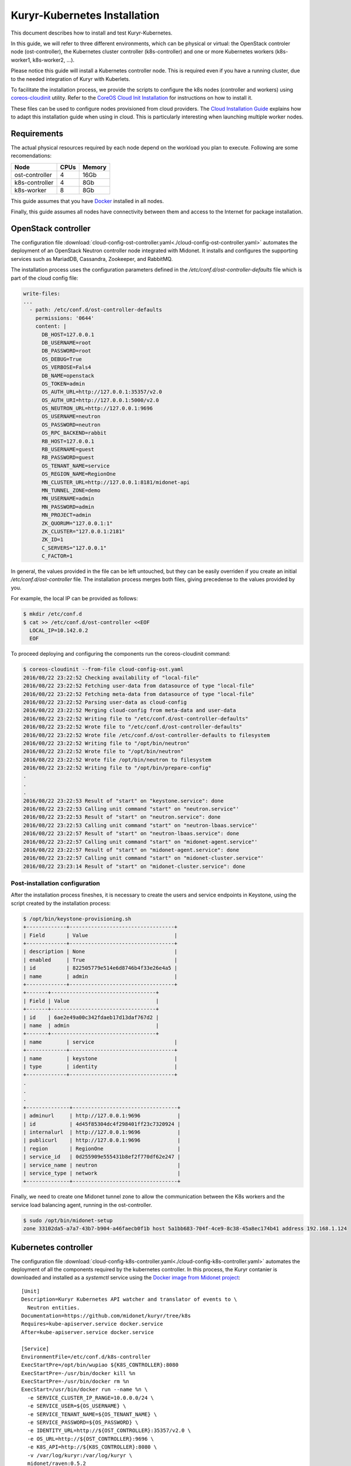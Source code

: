 =============================
Kuryr-Kubernetes Installation
=============================

This document describes how to install and test Kuryr-Kubernetes.

In this guide, we will refer to three different environments, which
can be physical or virtual: the OpenStack controler node (ost-controller),
the Kubernetes cluster controller (k8s-controller) and one or more Kubernetes
workers (k8s-worker1, k8s-worker2, ...).


Please notice this guide will install a Kubernetes controller node.
This is required even if you have a running cluster, due to the needed
integration of Kuryr with Kuberlets.

To facilitate the installation process, we provide the scripts to configure
the k8s nodes (controller and workers) using `coreos-cloudinit`_ utility.
Refer to the `CoreOS Cloud Init Installation <cloudinit.html>`_ for  instructions on how to
install it.

These files can be used to configure nodes provisioned from cloud providers.
The `Cloud Installation Guide <cloud-install.html>`_ explains how to adapt this
installation guide when using in cloud. This is particularly interesting when
launching multiple worker nodes.

.. _requirements:

Requirements
------------

The actual physical resources required by each node depend on the workload
you plan to execute. Following are some recomendations:

==============   ====       ======
Node             CPUs       Memory
==============   ====       ======
ost-controller   4          16Gb
k8s-controller   4          8Gb
k8s-worker       8          8Gb
==============   ====       ======

This guide assumes that you have `Docker`_ installed in all nodes.

Finally, this guide assumes all nodes have connectivity between them and
access to the Internet for package installation.

.. _ost-install:

OpenStack controller
--------------------

The configuration file :download:`cloud-config-ost-controller.yaml<./cloud-config-ost-controller.yaml>` automates
the deployment of an OpenStack Neutron controller node integrated with Midonet.
It installs and configures the supporting services such as MariadDB, Cassandra,
Zookeeper, and RabbitMQ.

The installation process uses the configuration parameters defined in the
*/etc/conf.d/ost-controller-defaults* file which is part of the cloud config file:

.. code-block:: yaml

    write-files:
    ...
      - path: /etc/conf.d/ost-controller-defaults
        permissions: '0644'
        content: |
          DB_HOST=127.0.0.1
          DB_USERNAME=root
          DB_PASSWORD=root
          OS_DEBUG=True
          OS_VERBOSE=Fals4
          DB_NAME=openstack
          OS_TOKEN=admin
          OS_AUTH_URL=http://127.0.0.1:35357/v2.0
          OS_AUTH_URI=http://127.0.0.1:5000/v2.0
          OS_NEUTRON_URL=http://127.0.0.1:9696
          OS_USERNAME=neutron
          OS_PASSWORD=neutron
          OS_RPC_BACKEND=rabbit
          RB_HOST=127.0.0.1
          RB_USERNAME=guest
          RB_PASSWORD=guest
          OS_TENANT_NAME=service
          OS_REGION_NAME=RegionOne
          MN_CLUSTER_URL=http://127.0.0.1:8181/midonet-api
          MN_TUNNEL_ZONE=demo
          MN_USERNAME=admin
          MN_PASSWORD=admin
          MN_PROJECT=admin
          ZK_QUORUM="127.0.0.1:1"
          ZK_CLUSTER="127.0.0.1:2181"
          ZK_ID=1
          C_SERVERS="127.0.0.1"
          C_FACTOR=1

In general, the values provided in the file can be left untouched, but they can be easily  overriden
if you create an initial */etc/conf.d/ost-controller* file. The installation process merges both
files, giving precedense to the values provided by you.

For example, the local IP can be provided as follows:

.. code-block:: bash

   $ mkdir /etc/conf.d
   $ cat >> /etc/conf.d/ost-controller <<EOF
     LOCAL_IP=10.142.0.2
     EOF

To proceed deploying and configuring the components run the coreos-cloudinit command:

.. code-block:: bash

    $ coreos-cloudinit --from-file cloud-config-ost.yaml
    2016/08/22 23:22:52 Checking availability of "local-file"
    2016/08/22 23:22:52 Fetching user-data from datasource of type "local-file"
    2016/08/22 23:22:52 Fetching meta-data from datasource of type "local-file"
    2016/08/22 23:22:52 Parsing user-data as cloud-config
    2016/08/22 23:22:52 Merging cloud-config from meta-data and user-data
    2016/08/22 23:22:52 Writing file to "/etc/conf.d/ost-controller-defaults"
    2016/08/22 23:22:52 Wrote file to "/etc/conf.d/ost-controller-defaults"
    2016/08/22 23:22:52 Wrote file /etc/conf.d/ost-controller-defaults to filesystem
    2016/08/22 23:22:52 Writing file to "/opt/bin/neutron"
    2016/08/22 23:22:52 Wrote file to "/opt/bin/neutron"
    2016/08/22 23:22:52 Wrote file /opt/bin/neutron to filesystem
    2016/08/22 23:22:52 Writing file to "/opt/bin/prepare-config"
    .
    .
    .
    2016/08/22 23:22:53 Result of "start" on "keystone.service": done
    2016/08/22 23:22:53 Calling unit command "start" on "neutron.service"'
    2016/08/22 23:22:53 Result of "start" on "neutron.service": done
    2016/08/22 23:22:53 Calling unit command "start" on "neutron-lbaas.service"'
    2016/08/22 23:22:57 Result of "start" on "neutron-lbaas.service": done
    2016/08/22 23:22:57 Calling unit command "start" on "midonet-agent.service"'
    2016/08/22 23:22:57 Result of "start" on "midonet-agent.service": done
    2016/08/22 23:22:57 Calling unit command "start" on "midonet-cluster.service"'
    2016/08/22 23:23:14 Result of "start" on "midonet-cluster.service": done

.. _ost-post-install:

Post-installation configuration
+++++++++++++++++++++++++++++++

After the installation process fineshes, it is necessary to create the users and
service endpoints in Keystone, using the script created by the installation process:

.. code-block:: bash

    $ /opt/bin/keystone-provisioning.sh
    +-------------+----------------------------------+
    | Field       | Value                            |
    +-------------+----------------------------------+
    | description | None                             |
    | enabled     | True                             |
    | id          | 822505779e514e6d8746b4f33e26e4a5 |
    | name        | admin                            |
    +-------------+----------------------------------+
    +-------+----------------------------------+
    | Field | Value                            |
    +-------+----------------------------------+
    | id    | 6ae2e49a00c342fdaeb17d13daf767d2 |
    | name  | admin                            |
    +-------+----------------------------------+
    | name        | service                          |
    +-------------+----------------------------------+
    | name        | keystone                         |
    | type        | identity                         |
    +-------------+----------------------------------+
    .
    .
    .
    +--------------+----------------------------------+
    | adminurl     | http://127.0.0.1:9696            |
    | id           | 4d45f85304dc4f298401ff23c7320924 |
    | internalurl  | http://127.0.0.1:9696            |
    | publicurl    | http://127.0.0.1:9696            |
    | region       | RegionOne                        |
    | service_id   | 0d255909e555431b8ef2f770df62e247 |
    | service_name | neutron                          |
    | service_type | network                          |
    +--------------+----------------------------------+

Finally, we need to create one Midonet tunnel zone to allow the communication between the K8s
workers and the service load balancing agent, running in the ost-controller.

.. code-block:: bash

   $ sudo /opt/bin/midonet-setup
   zone 33102da5-a7a7-43b7-b904-a46faecb0f1b host 5a1bb683-704f-4ce9-8c38-45a8ec174b41 address 192.168.1.124


.. _K8s-install:

Kubernetes controller
---------------------

The configuration file :download:`cloud-config-k8s-controller.yaml<./cloud-config-k8s-controller.yaml>` automates the deployment
of all the components required by the kubernetes controller. In this process, the Kuryr contanier
is downloaded and installed as a *systemctl* service using the `Docker image from Midonet project <https://hub.docker.com/r/midonet/raven/>`_::
    [Unit]
    Description=Kuryr Kubernetes API watcher and translator of events to \
      Neutron entities.
    Documentation=https://github.com/midonet/kuryr/tree/k8s
    Requires=kube-apiserver.service docker.service
    After=kube-apiserver.service docker.service

    [Service]
    EnvironmentFile=/etc/conf.d/k8s-controller
    ExecStartPre=/opt/bin/wupiao ${K8S_CONTROLLER}:8080
    ExecStartPre=-/usr/bin/docker kill %n
    ExecStartPre=-/usr/bin/docker rm %n
    ExecStart=/usr/bin/docker run --name %n \
      -e SERVICE_CLUSTER_IP_RANGE=10.0.0.0/24 \
      -e SERVICE_USER=${OS_USERNAME} \
      -e SERVICE_TENANT_NAME=${OS_TENANT_NAME} \
      -e SERVICE_PASSWORD=${OS_PASSWORD} \
      -e IDENTITY_URL=http://${OST_CONTROLLER}:35357/v2.0 \
      -e OS_URL=http://${OST_CONTROLLER}:9696 \
      -e K8S_API=http://${K8S_CONTROLLER}:8080 \
      -v /var/log/kuryr:/var/log/kuryr \
      midonet/raven:0.5.2
    ExecStop=/usr/bin/docker kill %n
    ExecStopPost=/usr/bin/docker rm -f %n
    Restart=no
    RestartSec=3

The installation process uses the */etc/conf.d/k8s-controller* file to hold configuration
information. Create it and add the information about the IP for the ost-controller node and the
k8s-controller node itself:

.. code-block:: bash

   $ mkdir /etc/conf.d
   $ cat >> /etc/conf.d/k8s-controller <<EOF
     LOCAL_IP=10.142.0.3
     OST_CONTROLLER_IP=10.142.0.2
     EOF

You can also modify any of the default parameters defined in the */etc/conf.d/k8s-controller-defaults*
file in the *write-file* section of the cloud-config file

.. code-block:: yaml

    write-files:
      -path: /etc/conf.d/k8s-controller-defaults
       #Default configuration parameters
       content: |
         OS_USERNAME=neutron
         OS_PASSWORD=neutron
         OS_TENANT_NAME=service

Now, proceed to deploy and configure the components:

.. code-block:: bash

    $ coreos-cloudinit --from-file cloud-config-k8s-controller.yaml
    2016/08/03 09:18:39 Checking availability of "local-file"
    2016/08/03 09:18:39 Fetching user-data from datasource of type "local-file"
    2016/08/03 09:18:39 Fetching meta-data from datasource of type "local-file"
    2016/08/03 09:18:39 Parsing user-data as cloud-config
    .
    .
    .
    2016/08/03 09:19:01 Result of "start" on "demo-prepare-cli-tools.service": done
    2016/08/03 09:19:01 Calling unit command "start" on "etcd3.service"'
    2016/08/03 09:19:04 Result of "start" on "etcd3.service": done
    2016/08/03 09:19:04 Calling unit command "start" on "fleet.service"'
    2016/08/03 09:19:04 Result of "start" on "fleet.service": done
    2016/08/03 09:19:04 Calling unit command "start" on "docker.service"'
    2016/08/03 09:19:04 Result of "start" on "docker.service": done
    2016/08/03 09:19:04 Calling unit command "start" on "kubernetes-setup-files.service"'
    2016/08/03 09:19:29 Result of "start" on "kubernetes-setup-files.service": done
    2016/08/03 09:19:29 Calling unit command "start" on "kube-apiserver.service"'
    2016/08/03 09:19:29 Result of "start" on "kube-apiserver.service": done
    2016/08/03 09:19:29 Calling unit command "start" on "kube-controller-manager.service"'
    2016/08/03 09:19:42 Result of "start" on "kube-controller-manager.service": done
    2016/08/03 09:19:42 Calling unit command "start" on "kube-scheduler.service"'
    2016/08/03 09:19:42 Result of "start" on "kube-scheduler.service": done
    2016/08/03 09:19:42 Calling unit command "start" on "kuryr-watcher.service"'
    2016/08/03 09:19:42 Result of "start" on "kuryr-watcher.service": done


.. _worker-install:

Kubernetes Workers
------------------

Similarly to the k8s-controller, the K8s workers can be configured with a
cloud-config file :download:`cloud-config-k8s-worker.yaml<cloud-config-k8s-worker.yaml>`. The same file can be used for multiple workers.

The installation process intalls the `Midonet's flavor of Kubelet<https://hub.docker.com/r/midonet/kubelet/>`, the Kubernetes worker service, which has the required integration with Kuryr::

    [Unit]
    Description=Kubernetes kubelet with kuryr CNI driver and MidoNet \
                port binding tool
    Documentation=https://github.com/midonet/midonet-docker
    Requires=docker.service prepare-config.service
    After=docker.service prepare-config.service

    [Service]
    ...
    ExecStart=/usr/bin/docker run --name %n \
          -e MASTER_IP=${K8S_CONTROLLER} \
          -e ZK_ENDPOINTS=${OST_CONTROLLER}:2181 \
          -e UUID="${UUID}" \
          --volume=/:/rootfs:ro \
          --volume=/sys:/sys:ro \
          --volume=/var/lib/docker/:/var/lib/docker:rw \
          --volume=/var/lib/kubelet/:/var/lib/kubelet:rw \
          --volume=/var/run:/var/run:rw \
          --volume=/var/log/kuryr:/var/log/kuryr \
          --net=host \
          --privileged=true \
          --pid=host \
          midonet/kubelet

The installation script expects some configuration information in the
*/etc/conf.d/k8s-worker* file. The IP addresses of the openstack and k8s controllers
are needed. Also, the ip address to be used for joining the  tunnel zone defined
in the ost-controller:

Create it and complete the required information:

.. code-block:: bash

   $ mkdir /etc/conf.d
   $ cat >> /etc/conf.d/k8s-worker <<EOF
    OST_CONTROLLER=10.142.0.2
    K8S_CONTROLLER=10.142.0.3
    LOCAL_IP=10.142.0.4
    EOF

Now, proceed to deploy and configure the components:

.. code-block:: bash

    $ coreos-cloudinit --from-file cloud-config-k8s-worker.yaml
      2016/08/03 10:49:24 Checking availability of "local-file"
      2016/08/03 10:49:24 Fetching user-data from datasource of type "local-file"
      2016/08/03 10:49:24 Fetching meta-data from datasource of type "local-file"
      2016/08/03 10:49:24 Parsing user-data as cloud-config
      .
      .
      .
      2016/08/03 10:49:24 Calling unit command "start" on "prepare-config.service"'
      2016/08/03 10:49:25 Result of "start" on "prepare-config.service": done
      2016/08/03 10:49:25 Calling unit command "start" on "midonet-agent.service"'
      2016/08/03 10:51:46 Result of "start" on "midonet-agent.service": done
      2016/08/03 10:51:46 Calling unit command "start" on "kubelet.service"'
      2016/08/03 10:53:12 Result of "start" on "kubelet.service": done

.. _k8s-worker-setup:

Setup
+++++

Once the installation process ends, run the midonet setup script to join the tunnel zone
and allow communication between workers and the open stack controller node:

.. code-block:: bash

    $ /opt/bin/midonet-setup.sh

The previous steps can be repeated for each worker. The rest of this document assumes you
have at least two workers.


.. _post-installation:

Post-Installation
-----------------

Once the instances are installed, some post-installation setup is required.


Connecting ost-controller to Raven External Network
+++++++++++++++++++++++++++++++++++++++++++++++++++

We will use the ost-controller as external host to test the access to services.
It is necesary to configure your network so that the ost-controller has access
to the service network.

Kuryr `automatically creates an external network for services <https://docs.midonet.org/docs/kuryr/tech-preview-release/en/ops-guide/getting_started.html>`_ *raven-default-external-net* and
a subnet for the default namespace `raven-default-external-subnet`. By deafult
this subnet is assigned the range 172.16.0.0/16 for external addresses (FIPs).

The fitst step is to create an uplink at the ost-controller, using the script provided in
the installation. See `Edge Router Setup at the Midonet Quick Start Guide <https://docs.midonet.org/docs/latest-en/quick-start-guide/ubuntu-1404_liberty/content/edge_router_setup.html>`_ for more details.

.. code-block:: bash

    $ sudo /opt/bin/create_uplink
    Created a new router:
    +-----------------------+--------------------------------------+
    | Field                 | Value                                |
    +-----------------------+--------------------------------------+
    | admin_state_up        | True                                 |
    | external_gateway_info |                                      |
    | id                    | a8b55de2-5b6c-4de1-bae2-a8a954146434 |
    | name                  | mn-edge                              |
    | routes                |                                      |
    | status                | ACTIVE                               |
    | tenant_id             | 75067bca32054921a657e53a1cffdbec     |
    +-----------------------+--------------------------------------+
    .
    .
    .
    Added interface 2d087d3f-fdd0-4228-a048-b1c6ede1649a to router mn-edge.
    Updated router: mn-edge

Then, create an interface to link the ost-controller host with Raven's default services subnet:

.. code-block:: bash

    $ sudo /opt/bin/link_raven_network
    Added interface 56d9ab50-e527-4fcb-884b-a51ae02dddb4 to router af96d950-97aa-473f-87a3-328830a5f774

It should be possible to reach the gateway of the default service network:

.. code-block:: bash

    $ ping -c 3 172.16.0.1
    PING 172.16.0.1 (172.16.0.1) 56(84) bytes of data.
    64 bytes from 172.16.0.1: icmp_seq=1 ttl=64 time=4.56 ms
    64 bytes from 172.16.0.1: icmp_seq=2 ttl=64 time=3.61 ms
    64 bytes from 172.16.0.1: icmp_seq=3 ttl=64 time=3.49 ms

   --- 172.16.0.1 ping statistics ---
   3 packets transmitted, 3 received, 0% packet loss, time 2002ms
   rtt min/avg/max/mdev = 3.498/3.892/4.566/0.481 ms

.. _post-installiation-verification:

Post-installation verification
------------------------------

Checking Health
+++++++++++++++

From the k8s-controller node check that the nodes are up:

.. code-block:: bash

    $ kubectl get nodes
    NAME                                            STATUS    AGE
    k8s-worker1.c.my_gce_project_name.internal      Ready     13h
    k8s-worker2.c.my_gce_project_name.internal      Ready     13h

If you see both of your workers, that's good. Then we check that all the
services are running:

.. code-block:: bash

    $ sudo systemctl status kube-scheduler
    ● kube-scheduler.service - Kubernetes Scheduler
       Loaded: loaded (/etc/systemd/system/kube-scheduler.service; static;
       vendor preset: disabled)
          Active: active (running) since Wed 2016-07-06 17:13:38 UTC; 20h ago
    $ sudo systemctl status kube-controller-manager
    ● kube-controller-manager.service - Kubernetes Controller Manager
       Loaded: loaded (/etc/systemd/system/kube-controller-manager.service; static; vendor preset: disabled)
       Active: active (running) since Wed 2016-07-06 17:13:33 UTC; 20h ago
    $ sudo systemctl status kuryr-watcher
    ● kuryr-watcher.service - Kuryr Kubernetes API watcher
       Loaded: loaded (/etc/systemd/system/kuryr-watcher.service; static; vendor preset: disabled)
       Active: active (running) since Wed 2016-07-06 21:46:02 UTC; 15h ago

If you see it as active, even though some *ExecStartPre* or *ExecStop* processes
may be exited in failure, it is in a healthy state. This is because these
failed tasks are there to clean up things and will fail if there is nothing to
clean up.

Running your first containers
+++++++++++++++++++++++++++++

With all the cluster healthy, let's run our first containers:

.. code-block:: bash

    $ kubectl run --image nginx --replicas 2 my-nginx
    deployment "my-nginx" created

After a moment, they should show as running:

.. code-block:: bash

    $ kubectl get pods
    NAME                        READY     STATUS    RESTARTS   AGE
    my-nginx-1830394127-mazlo   1/1       Running   0          24s
    my-nginx-1830394127-uyh8d   1/1       Running   0          24s

Once they is running, we can get their IPs:

.. code-block:: bash

    $ kubectl exec my-nginx-1830394127-mazlo -- ip -4 a show dev eth0
    15: eth0@if16: <BROADCAST,MULTICAST,UP,LOWER_UP> mtu 1500 qdisc noqueue state UP group default qlen 1000
        inet 192.168.0.14/24 scope global eth0
           valid_lft forever preferred_lft forever
    $ kubectl exec my-nginx-1830394127-uyh8d -- ip -4 a show dev eth0
    21: eth0@if22: <BROADCAST,MULTICAST,UP,LOWER_UP> mtu 1500 qdisc noqueue state UP group default qlen 1000
        inet 192.168.0.6/24 scope global eth0
           valid_lft forever preferred_lft forever

Having seen the ips, let's verify connectivity:

.. code-block:: bash

    $ kubectl exec my-nginx-1830394127-uyh8d ping 192.168.0.14


Exposing your services to the external world
++++++++++++++++++++++++++++++++++++++++++++

Now that we have deployed the pods, we will expose them as a service and show how they can
be accessed from an external network. In order to do so, we will use the same ost-controller
node as external node, as it is not part of the cluster of workers.

From the k8s-controller instance, create a service to expose the pods with and ip
address obtained from external network:

.. code-block:: bash

    $ kubectl expose deployment my-nginx --external-ip 172.16.0.12 --port=80
    service "my-nginx" exposed

    $ kubectl get services my-nginx
    kubectl get services
    NAME         CLUSTER-IP   EXTERNAL-IP   PORT(S)   AGE
    my-nginx     10.0.0.137   172.16.0.12   80/TCP    11s


You can check this association has also been made in neutron:

.. code-block:: bash

    $ neutron floatingip-list -c fixed_ip_address -c floating_ip_address
    +------------------+---------------------+
    | fixed_ip_address | floating_ip_address |
    +------------------+---------------------+
    | 10.0.0.137       | 172.16.0.12         |
    +------------------+---------------------+

if you follwed the post intallation procedure and created a link to Raven's external network,
the service should now be accessible from the ost-controller instance::

   $ wget 172.16.0.12 -nv --method=HEAD
        2016-07-27 13:42:36 URL: http://172.16.0.12/ 200 OK


.. _`Midonet`: https://www.midonet.org/
.. _`coreos-cloudinit`: https://coreos.com/os/docs/latest/cloud-config.html
.. _`Docker`: https://docs.docker.com/engine/installation/linux/
